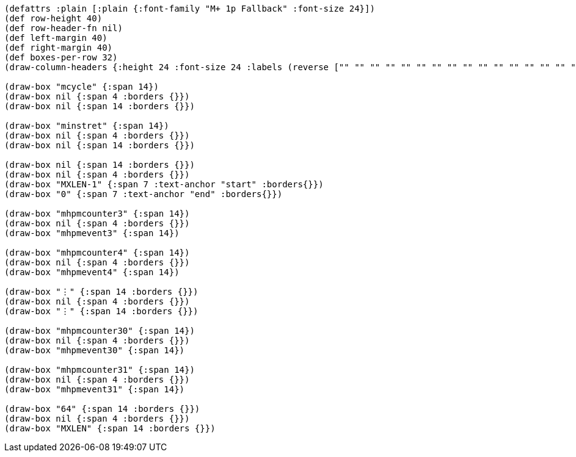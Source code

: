 [bytefield]
----
(defattrs :plain [:plain {:font-family "M+ 1p Fallback" :font-size 24}])
(def row-height 40)
(def row-header-fn nil)
(def left-margin 40)
(def right-margin 40)
(def boxes-per-row 32)
(draw-column-headers {:height 24 :font-size 24 :labels (reverse ["" "" "" "" "" "" "" "" "" "" "" "" "" "" "" "" "" "" "0" "" "" "" "" "" "" "" "" "" "" "" "" "63"])})

(draw-box "mcycle" {:span 14})
(draw-box nil {:span 4 :borders {}})
(draw-box nil {:span 14 :borders {}})

(draw-box "minstret" {:span 14})
(draw-box nil {:span 4 :borders {}})
(draw-box nil {:span 14 :borders {}})

(draw-box nil {:span 14 :borders {}})
(draw-box nil {:span 4 :borders {}})
(draw-box "MXLEN-1" {:span 7 :text-anchor "start" :borders{}})
(draw-box "0" {:span 7 :text-anchor "end" :borders{}})

(draw-box "mhpmcounter3" {:span 14})
(draw-box nil {:span 4 :borders {}})
(draw-box "mhpmevent3" {:span 14})

(draw-box "mhpmcounter4" {:span 14})
(draw-box nil {:span 4 :borders {}})
(draw-box "mhpmevent4" {:span 14})

(draw-box "⋮" {:span 14 :borders {}})
(draw-box nil {:span 4 :borders {}})
(draw-box "⋮" {:span 14 :borders {}})

(draw-box "mhpmcounter30" {:span 14})
(draw-box nil {:span 4 :borders {}})
(draw-box "mhpmevent30" {:span 14})

(draw-box "mhpmcounter31" {:span 14})
(draw-box nil {:span 4 :borders {}})
(draw-box "mhpmevent31" {:span 14})

(draw-box "64" {:span 14 :borders {}})
(draw-box nil {:span 4 :borders {}})
(draw-box "MXLEN" {:span 14 :borders {}})
----